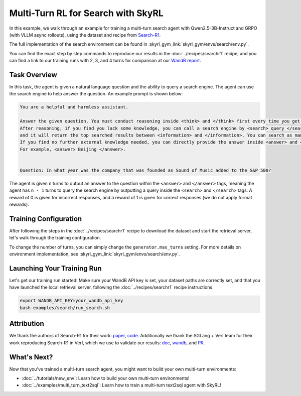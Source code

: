 Multi-Turn RL for Search with SkyRL
=====================================================

In this example, we walk through an example for training a multi-turn search agent with Qwen2.5-3B-Instruct and GRPO (with VLLM async rollouts), using the dataset and recipe
from `Search-R1 <https://arxiv.org/pdf/2503.09516>`_.

The full implementation of the search environment can be found in :skyrl_gym_link:`skyrl_gym/envs/search/env.py`.

You can find the exact step by step commands to reproduce our results in the :doc:`../recipes/searchr1` recipe, and you can find a link to our training runs 
with 2, 3, and 4 turns for comparison at our `WandB report <https://api.wandb.ai/links/sky-posttraining-uc-berkeley/5kvkzdzr>`_.


Task Overview
-------------

In this task, the agent is given a natural language question and the ability to query a search engine. The agent can use the search engine to help answer the question.
An example prompt is shown below:

.. code-block:: text

    You are a helpful and harmless assistant.
    
    Answer the given question. You must conduct reasoning inside <think> and </think> first every time you get new information. 
    After reasoning, if you find you lack some knowledge, you can call a search engine by <search> query </search> 
    and it will return the top searched results between <information> and </information>. You can search as many times as you want. 
    If you find no further external knowledge needed, you can directly provide the answer inside <answer> and </answer>, without detailed illustrations. 
    For example, <answer> Beijing </answer>. 

    
    Question: In what year was the company that was founded as Sound of Music added to the S&P 500?

The agent is given ``n`` turns to output an answer to the question within the ``<answer>`` and ``</answer>`` tags, meaning the agent has ``n - 1`` turns to query the search engine by outputting a query inside the ``<search>`` and ``</search>`` tags. 
A reward of 0 is given for incorrect responses, and a reward of 1 is given for correct responses (we do not apply format rewards).

Training Configuration
----------------------
After following the steps in the :doc:`../recipes/searchr1` recipe to download the dataset and start the retrieval server, let's walk through the training configuration.

.. code-block:: bash
    :caption: Training configuration at ``skyrl_train/examples/search/run_search.sh``

    # path for dataset (.parquet files) containing the prompts and metadata for each question
    DATA_DIR="$HOME/data/searchR1"

    uv run --isolated --frozen --extra vllm -m skyrl_train.entrypoints.main_base \
        # - Dataset: train/val data paths
        data.train_data="['${DATA_DIR}/train.parquet']" \
        data.val_data="['${DATA_DIR}/validation.parquet']" \

        # - Algorithm: GRPO settings, learning rate, KL loss
        trainer.algorithm.advantage_estimator="grpo" \
        trainer.policy.optimizer_config.lr=1.0e-6 \
        trainer.policy.optimizer_config.max_grad_norm=0.5 \
        trainer.policy.optimizer_config.num_warmup_steps=94 \
        trainer.algorithm.use_kl_loss=true \
        trainer.algorithm.kl_loss_coef=0.001 \

        # - Model: model path, placement, FSDP settings
        trainer.policy.model.path="Qwen/Qwen2.5-3B-Instruct" \
        trainer.placement.colocate_all=true \
        trainer.strategy=fsdp2 \
        trainer.policy.fsdp_config.cpu_offload=false \
        trainer.ref.fsdp_config.cpu_offload=true \
        trainer.placement.policy_num_gpus_per_node=8 \
        trainer.placement.ref_num_gpus_per_node=8 \

        # - Generator: VLLM backend, GPU settings  
        generator.num_inference_engines=4 \
        generator.inference_engine_tensor_parallel_size=2 \
        generator.backend=vllm \
        generator.run_engines_locally=true \
        generator.weight_sync_backend=nccl \
        generator.gpu_memory_utilization=0.5 \

        # - Training: epochs, batch sizes
        trainer.epochs=1 \
        trainer.update_epochs_per_batch=1 \
        trainer.train_batch_size=512 \
        trainer.policy_mini_batch_size=256 \
        trainer.micro_forward_batch_size_per_gpu=4 \
        trainer.micro_train_batch_size_per_gpu=4 \
        
        # - Length limits: prompt and generation lengths
        # trainer.max_prompt_length is the max length of the initial prompt
        trainer.max_prompt_length=2048 \
        # generator.max_input_length is the max length of the input to the model after any number of turns (including the initial prompt)
        generator.max_input_length=4096 \
        # generator.sampling_params.max_generate_length is the max length of the generated response for EACH turn
        generator.sampling_params.max_generate_length=500 \

        # - Generator multi-turn: async rollouts, batching, sampling settings
        # we need to make sure to set async_engine=true for async rollouts
        generator.async_engine=true \
        # we need to make sure to set batched=false for async rollouts
        generator.batched=false \
        generator.n_samples_per_prompt=5 \
        # this is used to set the max turns for the environment
        generator.max_turns=4 \
        # multi-turn generation format - see `skyrl_train/generators/skyrl_gym_generator.py` for more details
        generator.use_conversation_multi_turn=false \
        generator.sampling_params.temperature=1.0 \
        generator.sampling_params.top_p=1.0 \

        # - Environment: environment class, max env workers, search env settings
        environment.env_class="search" \
        environment.skyrl_gym.max_env_workers=16 \
        environment.skyrl_gym.search.log_requests=false \
        environment.skyrl_gym.search.search_url="http://127.0.0.1:8000/retrieve" \
        environment.skyrl_gym.search.topk=3 \

        # - Evaluation: batch size, intervals, sampling params
        trainer.eval_batch_size=256 \
        trainer.eval_before_train=false \
        generator.eval_sampling_params.temperature=0 \
        trainer.eval_interval=50 \
        ... # logging + checkpointing configuration (see `examples/search/run_search.sh` for the full script)
    
To change the number of turns, you can simply change the ``generator.max_turns`` setting.
For more details on environment implementation, see :skyrl_gym_link:`skyrl_gym/envs/search/env.py`.

Launching Your Training Run
---------------------------

Let's get our training run started! Make sure your WandB API key is set, your dataset paths are correctly set, and that you have launched the local retrieval server, following the :doc:`../recipes/searchr1` recipe instructions.

.. code-block:: bash

    export WANDB_API_KEY=your_wandb_api_key
    bash examples/search/run_search.sh

Attribution
-------------
We thank the authors of Search-R1 for their work: `paper <https://arxiv.org/pdf/2503.09516>`_, `code <https://github.com/PeterGriffinJin/Search-R1>`_.
Additionally we thank the SGLang + Verl team for their work reproducing Search-R1 in Verl, which we use to validate our results: `doc <https://github.com/zhaochenyang20/Awesome-ML-SYS-Tutorial/blob/main/rlhf/verl/multi-turn/tool_examples/verl-multiturn-searchR1-like.md>`_, 
`wandb <https://wandb.ai/lingchang-ustc/search_async_rl/runs/21rubwvs/workspace?nw=nwuserlingchang>`_, and `PR <https://github.com/volcengine/verl/pull/1682>`_.

What's Next?
------------

Now that you've trained a multi-turn search agent, you might want to build your own multi-turn environments:

- :doc:`../tutorials/new_env`: Learn how to build your own multi-turn environments!
- :doc:`../examples/multi_turn_text2sql`: Learn how to train a multi-turn text2sql agent with SkyRL!
